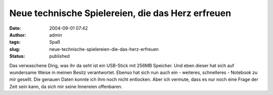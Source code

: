 Neue technische Spielereien, die das Herz erfreuen
##################################################
:date: 2004-09-01 07:42
:author: admin
:tags: Spaß
:slug: neue-technische-spielereien-die-das-herz-erfreuen
:status: published

| |Image Hosted by ImageShack.us|

Das verwaschene Ding, was ihr da seht ist ein USB-Stick mit 256MB
Speicher. Und eben dieser hat sich auf wundersame Weise in meinen Besitz
verantwortet. Ebenso hat sich nun auch ein - weiteres, schnelleres -
Notebook zu mir gesellt. Die genauen Daten konnte ich ihm noch nicht
entlocken. Aber ich vermute, dass es nur noch eine Frage der Zeit sein
kann, da sich mir seine Innereien offenbaren.

.. |Image Hosted by ImageShack.us| image:: http://img85.exs.cx/img85/8018/USB-Stick1.jpg

